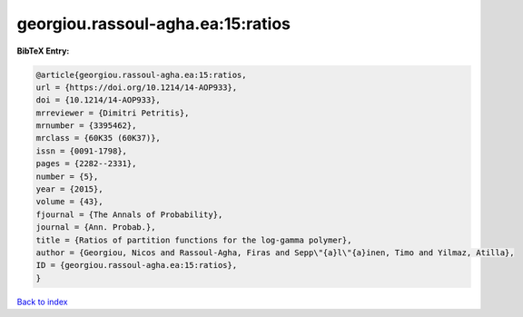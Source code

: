 georgiou.rassoul-agha.ea:15:ratios
==================================

.. :cite:t:`georgiou.rassoul-agha.ea:15:ratios`

.. bibliography:: ../../All.bib

**BibTeX Entry:**

.. code-block:: bibtex

   @article{georgiou.rassoul-agha.ea:15:ratios,
   url = {https://doi.org/10.1214/14-AOP933},
   doi = {10.1214/14-AOP933},
   mrreviewer = {Dimitri Petritis},
   mrnumber = {3395462},
   mrclass = {60K35 (60K37)},
   issn = {0091-1798},
   pages = {2282--2331},
   number = {5},
   year = {2015},
   volume = {43},
   fjournal = {The Annals of Probability},
   journal = {Ann. Probab.},
   title = {Ratios of partition functions for the log-gamma polymer},
   author = {Georgiou, Nicos and Rassoul-Agha, Firas and Sepp\"{a}l\"{a}inen, Timo and Yilmaz, Atilla},
   ID = {georgiou.rassoul-agha.ea:15:ratios},
   }

`Back to index <../index>`_

